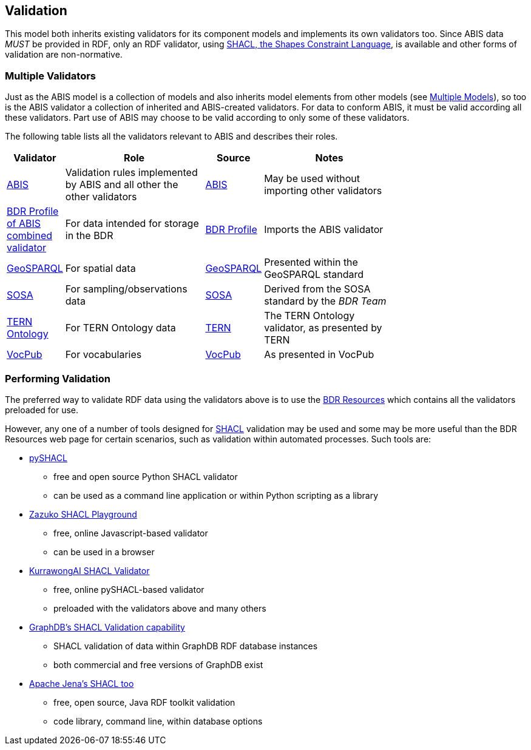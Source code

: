 == Validation

This model both inherits existing validators for its component models and implements its own validators too. Since ABIS data _MUST_ be provided in RDF, only an RDF validator, using <<SHACL, SHACL, the Shapes Constraint Language>>, is available and other forms of validation are non-normative.

=== Multiple Validators

Just as the ABIS model is a collection of models and also inherits model elements from other models (see <<Multiple Models, Multiple Models>>), so too is the ABIS validator a collection of inherited and ABIS-created validators. For data to conform ABIS, it must be valid according all these validators. Part use of ABIS may choose to be valid according to only some of these validators.

The following table lists all the validators relevant to ABIS and describes their roles.

[width="75%",cols="1,3,1,3"]
|===
| Validator | Role | Source | Notes

| https://ausbigg.github.io/abis/validators/abis.ttl[ABIS] | Validation rules implemented by ABIS and all other the other validators | <<ABIS, ABIS>> | May be used without importing other validators
| https://linked.data.gov.au/def/bdr-pr/validator[BDR Profile of ABIS combined validator] | For data intended for storage in the BDR | <<BDR Profile, BDR Profile>> | Imports the ABIS validator
| https://ausbigg.github.io/abis/validators/geo.ttl[GeoSPARQL] | For spatial data | <<GeoSPARQL, GeoSPARQL>> | Presented within the GeoSPARQL standard
| https://ausbigg.github.io/abis/validators/sosa.ttl[SOSA] | For sampling/observations data | <<SOSA, SOSA>> | Derived from the SOSA standard by the _BDR Team_
| https://ausbigg.github.io/abis/validators/tern.ttl[TERN Ontology] | For TERN Ontology data | https://tern.org.au[TERN] | The TERN Ontology validator, as presented by TERN
| https://ausbigg.github.io/abis/validators/vocpub.ttl[VocPub] | For vocabularies | <<VOCPUB, VocPub>> | As presented in VocPub
|===

=== Performing Validation

The preferred way to validate RDF data using the validators above is to use the https://bdr.gov.au[BDR Resources] which contains all the validators preloaded for use.

However, any one of a number of tools designed for <<SHACL, SHACL>> validation may be used and some may be more useful than the BDR Resources web page for certain scenarios, such as validation within automated processes. Such tools are:

* https://pypi.org/project/pyshacl/[pySHACL]
** free and open source Python SHACL validator
** can be used as a command line application or within Python scripting as a library
* https://shacl-playground.zazuko.com/[Zazuko SHACL Playground]
** free, online Javascript-based validator
** can be used in a browser
* https://tools.kurrawong.ai/tools/validate[KurrawongAI SHACL Validator]
** free, online pySHACL-based validator
** preloaded with the validators above and many others
* https://graphdb.ontotext.com/documentation/11.0/shacl-validation.html[GraphDB's SHACL Validation capability]
** SHACL validation of data within GraphDB RDF database instances
** both commercial and free versions of GraphDB exist
* https://jena.apache.org/documentation/shacl/[Apache Jena's SHACL too]
** free, open source, Java RDF toolkit validation
** code library, command line, within database options
